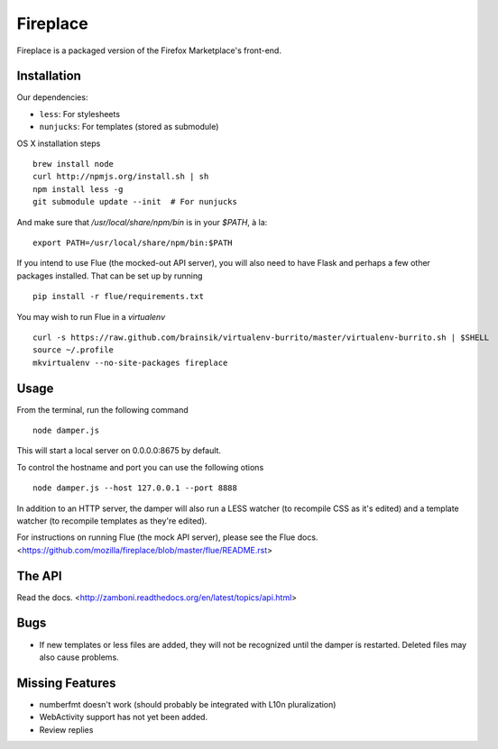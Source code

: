 Fireplace
=========

Fireplace is a packaged version of the Firefox Marketplace's front-end.


Installation
------------

Our dependencies:

- ``less``: For stylesheets
- ``nunjucks``: For templates (stored as submodule)


OS X installation steps ::

    brew install node
    curl http://npmjs.org/install.sh | sh
    npm install less -g
    git submodule update --init  # For nunjucks

And make sure that `/usr/local/share/npm/bin` is in your `$PATH`, à la: ::

    export PATH=/usr/local/share/npm/bin:$PATH


If you intend to use Flue (the mocked-out API server), you will also need to
have Flask and perhaps a few other packages installed. That can be set up by
running ::

    pip install -r flue/requirements.txt

You may wish to run Flue in a `virtualenv` ::

    curl -s https://raw.github.com/brainsik/virtualenv-burrito/master/virtualenv-burrito.sh | $SHELL
    source ~/.profile
    mkvirtualenv --no-site-packages fireplace


Usage
-----

From the terminal, run the following command ::

    node damper.js

This will start a local server on 0.0.0.0:8675 by default.

To control the hostname and port you can use the following otions ::

    node damper.js --host 127.0.0.1 --port 8888

In addition to an HTTP server, the damper will also run a LESS watcher (to
recompile CSS as it's edited) and a template watcher (to recompile templates
as they're edited).

For instructions on running Flue (the mock API server), please see the Flue
docs. <https://github.com/mozilla/fireplace/blob/master/flue/README.rst>


The API
-------

Read the docs. <http://zamboni.readthedocs.org/en/latest/topics/api.html>


Bugs
----

- If new templates or less files are added, they will not be recognized until
  the damper is restarted. Deleted files may also cause problems.


Missing Features
----------------

- numberfmt doesn't work (should probably be integrated with L10n
  pluralization)
- WebActivity support has not yet been added.
- Review replies
